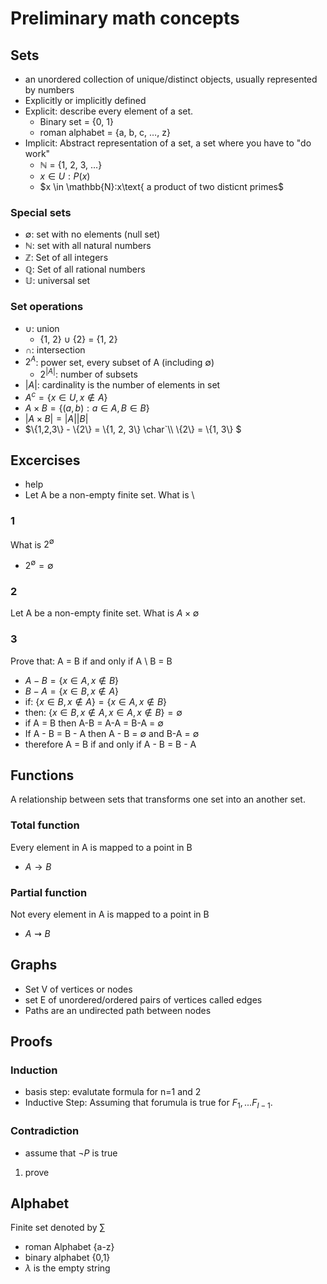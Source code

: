 * Preliminary math concepts
** Sets
+ an unordered collection of unique/distinct objects, usually represented by numbers
+ Explicitly or implicitly defined
+ Explicit: describe every element of a set.
  + Binary set = {0, 1}
  + roman alphabet = {a, b, c, ..., z}
+ Implicit: Abstract representation of a set, a set where you have to "do work"
  + \(\mathbb{N}\) = {1, 2, 3, ...}
  + \(x \in U: P(x)\)
  + \(x \in \mathbb{N}:x\text{ a product of two disticnt primes\)
*** Special sets
+ \(\emptyset\): set with no elements (null set)
+ \(\mathbb{N}\): set with all natural numbers
+ \(\mathbb{Z}\): Set of all integers
+ \(\mathbb{Q}\): Set of all rational numbers
+ \(\mathbb{U}\): universal set
*** Set operations
+ \(\cup\): union
  + {1, 2} \(\cup\) {2} = {1, 2}
+ \(\cap\): intersection
+ \(2^A\): power set, every subset of A (including \(\emptyset\))
  + \(2^{|A|}\): number of subsets
+ \(|A|\): cardinality is the number of elements in set
+ \(A^c = \{x \in U, x \notin A\}\)
+ \(A \times B = \{(a, b) : a \in A, B \in B\}\)
+ \(|A \times B| = |A||B|\)
+ \(\{1,2,3\} - \{2\} = \{1, 2, 3\} \char`\\ \{2\} = \{1, 3\} \)
** Excercises
+ help
+ Let A be a non-empty finite set. What is \
*** 1
What is \(2^\emptyset\)
+ \(2^\emptyset = \emptyset\)
*** 2
Let A be a non-empty finite set. What is \(A \times \emptyset\)
*** 3
Prove that: A = B if and only if A \ B = B \A
+ \(A-B = \{x \in A, x \notin B\}\)
+ \(B-A = \{x \in B, x \notin A\}\)
+ if: \(\{x \in B, x \notin A\} = \{x \in A, x \notin B\}\)
+ then: \(\{x \in B, x \notin A, x \in A, x \notin B\} = \emptyset\)
+ if A = B then A-B = A-A = B-A = \(\emptyset\)
+ If A - B = B - A then A - B  = \(\emptyset\) and B-A = \(\emptyset\)
+ therefore A = B if and only if A - B = B - A

** Functions
A relationship between sets that transforms one set into an another set.
*** Total function
Every element in A is mapped to a point in B
+ \(A \rightarrow B\)
*** Partial function
Not every element in A is mapped to a point in B
+ \(A \rightsquigarrow B\)
** Graphs
+ Set V of vertices or nodes
+ set E of unordered/ordered pairs of vertices called edges
+ Paths are an undirected path between nodes
** Proofs
*** Induction
+ basis step: evalutate formula for n=1 and 2
+ Inductive Step: Assuming that forumula is true for \(F_1, ... F_{I-1}\).
*** Contradiction
+ assume that \(\neg P\) is true
**** prove \(\)
** Alphabet
Finite set denoted by \(\sum\)
+ roman Alphabet {a-z}
+ binary alphabet {0,1}
+ \(\lambda\) is the empty string
